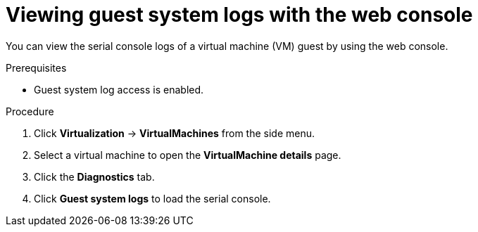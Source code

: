 // Module included in the following assemblies:
//
// * virt/support/virt-troubleshooting.adoc

:_mod-docs-content-type: PROCEDURE
[id="virt-view-guest-system-logs-web_{context}"]
= Viewing guest system logs with the web console

You can view the serial console logs of a virtual machine (VM) guest by using the web console.

.Prerequisites

* Guest system log access is enabled.

.Procedure

. Click *Virtualization* -> *VirtualMachines* from the side menu.

. Select a virtual machine to open the *VirtualMachine details* page.

. Click the *Diagnostics* tab.

. Click *Guest system logs* to load the serial console.
